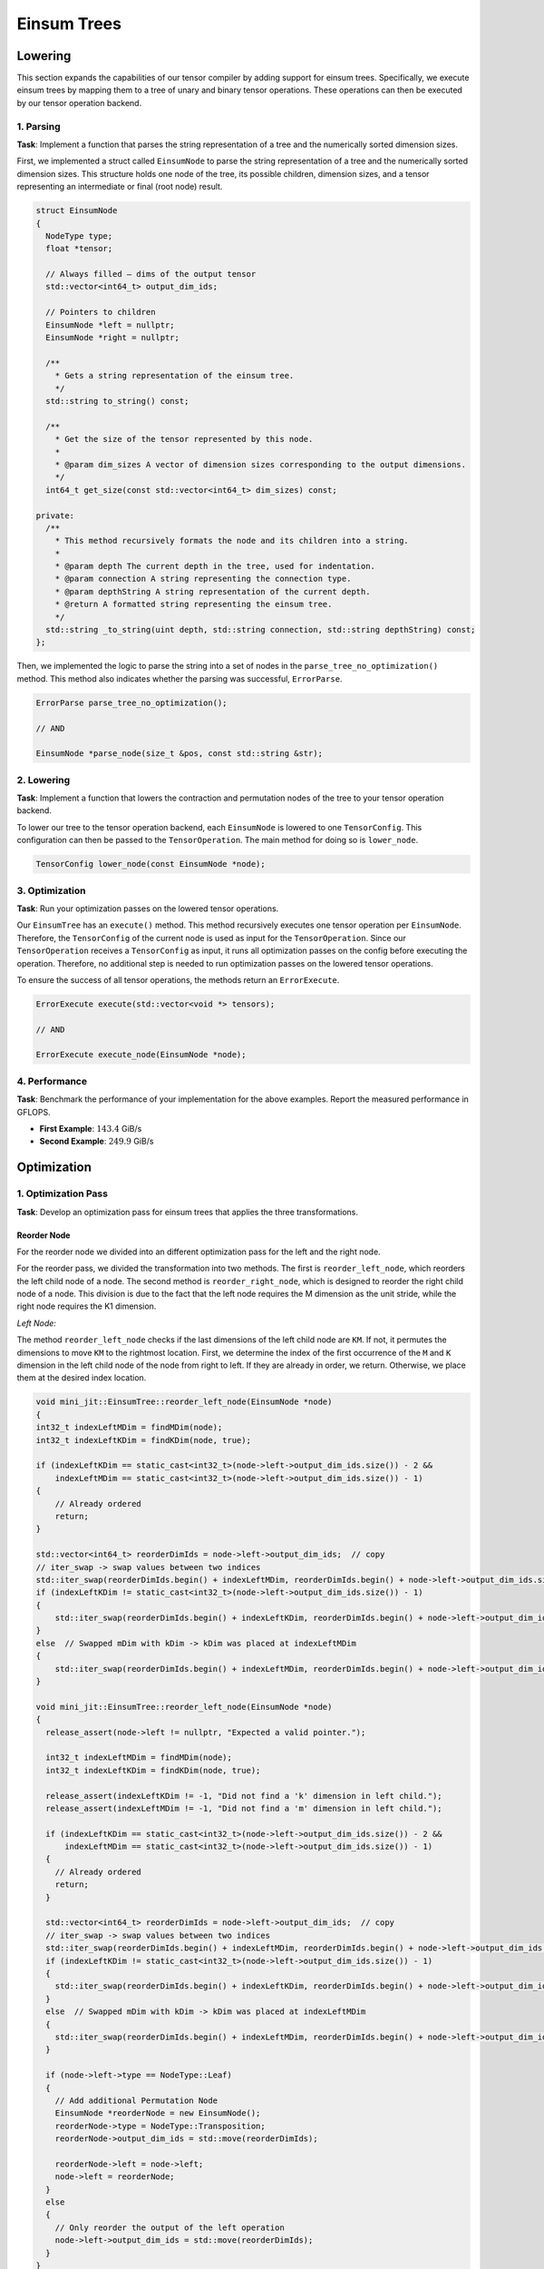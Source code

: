 Einsum Trees
============

Lowering
--------

This section expands the capabilities of our tensor compiler by adding support for einsum trees. Specifically, we execute einsum trees
by mapping them to a tree of unary and binary tensor operations. These operations can then be executed by our tensor operation backend.

1. Parsing
^^^^^^^^^^

**Task**: Implement a function that parses the string representation of a tree and the numerically sorted dimension sizes.

First, we implemented a struct called ``EinsumNode`` to parse the string representation of a tree and the numerically sorted dimension sizes.
This structure holds one node of the tree, its possible children, dimension sizes, and a tensor representing an intermediate or final
(root node) result.

.. code-block:: cpp

    struct EinsumNode
    {
      NodeType type;
      float *tensor;

      // Always filled — dims of the output tensor
      std::vector<int64_t> output_dim_ids;

      // Pointers to children
      EinsumNode *left = nullptr;
      EinsumNode *right = nullptr;

      /**
        * Gets a string representation of the einsum tree.
        */
      std::string to_string() const;

      /**
        * Get the size of the tensor represented by this node.
        *
        * @param dim_sizes A vector of dimension sizes corresponding to the output dimensions.
        */
      int64_t get_size(const std::vector<int64_t> dim_sizes) const;

    private:
      /**
        * This method recursively formats the node and its children into a string.
        *
        * @param depth The current depth in the tree, used for indentation.
        * @param connection A string representing the connection type.
        * @param depthString A string representation of the current depth.
        * @return A formatted string representing the einsum tree.
        */
      std::string _to_string(uint depth, std::string connection, std::string depthString) const;
    };

Then, we implemented the logic to parse the string into a set of nodes in the ``parse_tree_no_optimization()`` method. This method also indicates whether
the parsing was successful, ``ErrorParse``.

.. code-block:: cpp

    ErrorParse parse_tree_no_optimization();

    // AND

    EinsumNode *parse_node(size_t &pos, const std::string &str);


2. Lowering
^^^^^^^^^^^

**Task**: Implement a function that lowers the contraction and permutation nodes of the tree to your tensor operation backend.

To lower our tree to the tensor operation backend, each ``EinsumNode`` is lowered to one ``TensorConfig``. This configuration can then be
passed to the ``TensorOperation``. The main method for doing so is ``lower_node``.

.. code-block::

    TensorConfig lower_node(const EinsumNode *node);
    

3. Optimization
^^^^^^^^^^^^^^^

**Task**: Run your optimization passes on the lowered tensor operations.

Our ``EinsumTree`` has an ``execute()`` method. This method recursively executes one tensor operation per ``EinsumNode``. Therefore, the
``TensorConfig`` of the current node is used as input for the ``TensorOperation``. Since our ``TensorOperation`` receives a ``TensorConfig``
as input, it runs all optimization passes on the config before executing the operation. Therefore, no additional step is needed to run
optimization passes on the lowered tensor operations.

To ensure the success of all tensor operations, the methods return an ``ErrorExecute``.

.. code-block:: cpp

    ErrorExecute execute(std::vector<void *> tensors);

    // AND

    ErrorExecute execute_node(EinsumNode *node);


4. Performance
^^^^^^^^^^^^^^

**Task**: Benchmark the performance of your implementation for the above examples. Report the measured performance in GFLOPS.

.. code-block:: bash
    :emphasize-lines: 4, 8
  
    ------------------------------------------------------------------------------------------------------------------------------
    Benchmark                                                                         Time             CPU   Iterations      FLOPS
    ------------------------------------------------------------------------------------------------------------------------------
    BM_einsum_tree_first_example/einsum_tree:0/min_warmup_time:0.300_mean     280607767 ns    279227060 ns           10  142.03G/s
    BM_einsum_tree_first_example/einsum_tree:0/min_warmup_time:0.300_median   277448741 ns    276113901 ns           10 143.454G/s
    BM_einsum_tree_first_example/einsum_tree:0/min_warmup_time:0.300_stddev    10891315 ns     10817141 ns           10 5.02424G/s
    BM_einsum_tree_first_example/einsum_tree:0/min_warmup_time:0.300_cv            3.88 %          3.87 %            10      3.54%
    BM_einsum_tree_second_example/einsum_tree:1/min_warmup_time:0.300_mean     12415368 ns     12304609 ns           10 249.808G/s
    BM_einsum_tree_second_example/einsum_tree:1/min_warmup_time:0.300_median   12389493 ns     12296296 ns           10 249.965G/s
    BM_einsum_tree_second_example/einsum_tree:1/min_warmup_time:0.300_stddev      98826 ns        90496 ns           10 1.83123G/s
    BM_einsum_tree_second_example/einsum_tree:1/min_warmup_time:0.300_cv           0.80 %          0.74 %            10      0.73%

- **First Example**: :math:`143.4` GiB/s
- **Second Example**: :math:`249.9` GiB/s


Optimization
------------

1. Optimization Pass
^^^^^^^^^^^^^^^^^^^^

**Task**: Develop an optimization pass for einsum trees that applies the three transformations.

Reorder Node
""""""""""""

For the reorder node we divided into an different optimization pass for the left and the right node.

For the reorder pass, we divided the transformation into two methods. The first is ``reorder_left_node``, which reorders the left child node
of a node. The second method is ``reorder_right_node``, which is designed to reorder the right child node of a node.
This division is due to the fact that the left node requires the M dimension as the unit stride, while the right node requires the K1 dimension.

*Left Node:*

The method ``reorder_left_node`` checks if the last dimensions of the left child node are ``KM``. If not, it permutes the dimensions to
move ``KM`` to the rightmost location. First, we determine the index of the first occurrence of the ``M`` and ``K`` dimension in the left
child node of the node from right to left. If they are already in order, we return. Otherwise, we place them at the desired index location.

.. code-block:: cpp

    void mini_jit::EinsumTree::reorder_left_node(EinsumNode *node)
    {
    int32_t indexLeftMDim = findMDim(node);
    int32_t indexLeftKDim = findKDim(node, true);

    if (indexLeftKDim == static_cast<int32_t>(node->left->output_dim_ids.size()) - 2 &&
        indexLeftMDim == static_cast<int32_t>(node->left->output_dim_ids.size()) - 1)
    {
        // Already ordered
        return;
    }

    std::vector<int64_t> reorderDimIds = node->left->output_dim_ids;  // copy
    // iter_swap -> swap values between two indices
    std::iter_swap(reorderDimIds.begin() + indexLeftMDim, reorderDimIds.begin() + node->left->output_dim_ids.size() - 1);
    if (indexLeftKDim != static_cast<int32_t>(node->left->output_dim_ids.size()) - 1)
    {
        std::iter_swap(reorderDimIds.begin() + indexLeftKDim, reorderDimIds.begin() + node->left->output_dim_ids.size() - 2);
    }
    else  // Swapped mDim with kDim -> kDim was placed at indexLeftMDim
    {
        std::iter_swap(reorderDimIds.begin() + indexLeftMDim, reorderDimIds.begin() + node->left->output_dim_ids.size() - 2);
    }
  
    void mini_jit::EinsumTree::reorder_left_node(EinsumNode *node)
    {
      release_assert(node->left != nullptr, "Expected a valid pointer.");

      int32_t indexLeftMDim = findMDim(node);
      int32_t indexLeftKDim = findKDim(node, true);

      release_assert(indexLeftKDim != -1, "Did not find a 'k' dimension in left child.");
      release_assert(indexLeftMDim != -1, "Did not find a 'm' dimension in left child.");

      if (indexLeftKDim == static_cast<int32_t>(node->left->output_dim_ids.size()) - 2 &&
          indexLeftMDim == static_cast<int32_t>(node->left->output_dim_ids.size()) - 1)
      {
        // Already ordered
        return;
      }

      std::vector<int64_t> reorderDimIds = node->left->output_dim_ids;  // copy
      // iter_swap -> swap values between two indices
      std::iter_swap(reorderDimIds.begin() + indexLeftMDim, reorderDimIds.begin() + node->left->output_dim_ids.size() - 1);
      if (indexLeftKDim != static_cast<int32_t>(node->left->output_dim_ids.size()) - 1)
      {
        std::iter_swap(reorderDimIds.begin() + indexLeftKDim, reorderDimIds.begin() + node->left->output_dim_ids.size() - 2);
      }
      else  // Swapped mDim with kDim -> kDim was placed at indexLeftMDim
      {
        std::iter_swap(reorderDimIds.begin() + indexLeftMDim, reorderDimIds.begin() + node->left->output_dim_ids.size() - 2);
      }

      if (node->left->type == NodeType::Leaf)
      {
        // Add additional Permutation Node
        EinsumNode *reorderNode = new EinsumNode();
        reorderNode->type = NodeType::Transposition;
        reorderNode->output_dim_ids = std::move(reorderDimIds);

        reorderNode->left = node->left;
        node->left = reorderNode;
      }
      else
      {
        // Only reorder the output of the left operation
        node->left->output_dim_ids = std::move(reorderDimIds);
      }
    }

*Right Node:*

The method ``reorder_right_node`` checks if the last dimensions of the right child node are ``NK``. If not, it permutes the dimensions to
move ``NK`` to the rightmost location. First, we determine the index of the first occurrence of the ``N`` and ``K`` dimension in the right
child node of the node from right to left. If they are already in order, we return. Otherwise, we place them at the desired index location.

.. code-block:: cpp

    void mini_jit::EinsumTree::reorder_right_node(EinsumNode *node)
    {
    int32_t indexRightNDim = findNDim(node);
    int32_t indexRightKDim = findKDim(node, false);

    if (indexRightNDim == static_cast<int32_t>(node->right->output_dim_ids.size()) - 2 &&
        indexRightKDim == static_cast<int32_t>(node->right->output_dim_ids.size()) - 1)
    {
        // Already ordered
        return;
    }

    std::vector<int64_t> reorderDimIds = node->right->output_dim_ids;  // copy
    // iter_swap -> swap values between two indices
    std::iter_swap(reorderDimIds.begin() + indexRightKDim, reorderDimIds.begin() + node->right->output_dim_ids.size() - 1);
    if (indexRightNDim != static_cast<int32_t>(node->right->output_dim_ids.size()) - 1)
    {
        std::iter_swap(reorderDimIds.begin() + indexRightNDim, reorderDimIds.begin() + node->right->output_dim_ids.size() - 2);
    }
    else  // Swapped kDim with nDim -> nDim was placed at indexRightKDim
    {
        std::iter_swap(reorderDimIds.begin() + indexRightKDim, reorderDimIds.begin() + node->right->output_dim_ids.size() - 2);
    }ode:*

The right node reordering is very similar to the left node reordering, but it orders K at the last index and N at the second-last index.

Insert Permutation Node
"""""""""""""""""""""""

If the ``reorder_left_node`` or ``reorder_right_node`` method reorders a leaf node, an additional permutation node is inserted. Here the
fragment in the ``reorder_left_node`` method:

.. code-block:: cpp

    void mini_jit::EinsumTree::reorder_left_node(EinsumNode *node)
    {
        ...
        if (node->left->type == NodeType::Leaf)
        {
            // Add additional Permutation Node
            EinsumNode *reorderNode = new EinsumNode();
            reorderNode->type = NodeType::Transposition;
            reorderNode->output_dim_ids = std::move(reorderDimIds);

            reorderNode->left = node->left;
            node->left = reorderNode;
        }
        ...
    }

And for the ``reorder_right_node`` method:

.. code-block:: cpp

    void mini_jit::EinsumTree::reorder_right_node(EinsumNode *node)
    {
        ...
        if (node->right->type == NodeType::Leaf)
        {
            // Add additional Permutation Node
            EinsumNode *reorderNode = new EinsumNode();
            reorderNode->type = NodeType::Transposition;
            reorderNode->output_dim_ids = std::move(reorderDimIds);

            reorderNode->left = node->right;
            node->right = reorderNode;
        }
        ...
    }


Swap Contraction Nodes
""""""""""""""""""""""

For our current needs, a conditional swap is sufficient. The idea behind the method is to check if a node's unit stride dimension is of type
``N``. If this is the case, we swap its children to later obtain a unit stride dimension in the first input tensor (left child node). We use
the C++ ``swap`` method to swap the child nodes of a node, swapping the left child node pointer with the right child node pointer.

.. code-block:: cpp

    void mini_jit::EinsumTree::conditional_swap(mini_jit::EinsumTree::EinsumNode *node)
    {
        // Ensure that 'm' dimension has unit stride
        if (is_unit_stride_n(node))
        {
            std::swap(node->left, node->right);
        }
    }.. code-block:: cpp
  
    void mini_jit::EinsumTree::reorder_left_node(EinsumNode *node)
    {
      ...

      if (node->left->type == NodeType::Leaf)
      {
        // Add additional Permutation Node
        EinsumNode *reorderNode = new EinsumNode();
        reorderNode->type = NodeType::Transposition;
        reorderNode->output_dim_ids = std::move(reorderDimIds);

        reorderNode->left = node->left;
        node->left = reorderNode;
      }
      else
      {
        // Only reorder the output of the left operation
        node->left->output_dim_ids = std::move(reorderDimIds);
      }
    }

Heuristic
"""""""""

We used a heuristic to apply the optimization passes to our einsum tree.

.. code-block:: cpp

    void mini_jit::EinsumTree::optimize(EinsumNode *node)
    {
    if (node->type != NodeType::Contraction)
    {
        return;
    }

    conditional_swap(node);

    reorder_left_node(node);
    reorder_right_node(node);

    optimize(node->left);
    optimize(node->right);
    }

1. First, we check whether the node is a contraction node, and if it is, we proceed to the next check. Otherwise we return from the optimization.
2. Next, we check if the unit stride dimension type of the node is ``N``. If so, we swap the child nodes of the node to get a unit stride
   in the ``M`` dimension of the first input tensor (the left child node).
3. We call the ``reorder_left_node`` method on the node. The method then checks if the last dimensions of the left child node are
   ``KM``. If not, it permutes the dimensions to move ``KM`` to the rightmost location.
4. We call the ``reorder_right_node`` method on the node. The method then checks if the last dimensions of the right child node are
   ``NK``. If not, it permutes the dimensions to move ``NK`` to the rightmost location.
5. We call on both child nodes recursively the optimization pass.

2. Performance
^^^^^^^^^^^^^^

**Task**: Benchmark the performance of your implementation on the provided examples. Report the measured performance in GFLOPS.

.. code-block:: bash
    :emphasize-lines: 4, 8, 12
  
    ---------------------------------------------------------------------------------------------------------------------------------------------
    Benchmark                                                                                        Time             CPU   Iterations      FLOPS
    ---------------------------------------------------------------------------------------------------------------------------------------------
    BM_einsum_tree_optimize_first_example/config:2/optimize:1/min_warmup_time:0.300_mean     280864567 ns    277445492 ns           10 142.788G/s
    BM_einsum_tree_optimize_first_example/config:2/optimize:1/min_warmup_time:0.300_median   279656272 ns    277621435 ns           10 142.675G/s
    BM_einsum_tree_optimize_first_example/config:2/optimize:1/min_warmup_time:0.300_stddev     5541524 ns      3668945 ns           10 1.86476G/s
    BM_einsum_tree_optimize_first_example/config:2/optimize:1/min_warmup_time:0.300_cv            1.97 %          1.32 %            10      1.31%
    BM_einsum_tree_optimize_second_example/config:3/optimize:1/min_warmup_time:0.300_mean     11268668 ns     11099948 ns           10 276.956G/s
    BM_einsum_tree_optimize_second_example/config:3/optimize:1/min_warmup_time:0.300_median   11249846 ns     11018021 ns           10 278.965G/s
    BM_einsum_tree_optimize_second_example/config:3/optimize:1/min_warmup_time:0.300_stddev     160890 ns       159649 ns           10 3.89922G/s
    BM_einsum_tree_optimize_second_example/config:3/optimize:1/min_warmup_time:0.300_cv           1.43 %          1.44 %            10      1.41%
    BM_einsum_tree_optimize_third_example/config:4/optimize:1/min_warmup_time:0.300_mean     121200659 ns    120226859 ns           10 277.896G/s
    BM_einsum_tree_optimize_third_example/config:4/optimize:1/min_warmup_time:0.300_median   121008763 ns    120129765 ns           10 278.117G/s
    BM_einsum_tree_optimize_third_example/config:4/optimize:1/min_warmup_time:0.300_stddev      853382 ns       535716 ns           10 1.23652G/s
    BM_einsum_tree_optimize_third_example/config:4/optimize:1/min_warmup_time:0.300_cv            0.70 %          0.45 %            10      0.44%

**First Example:** 142.7 GFLOPS

**Second Example:** 276.9 GFLOPS

**Third Example:** 277.8 GFLOPS